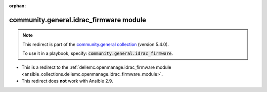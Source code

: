
.. Document meta

:orphan:

.. Anchors

.. _ansible_collections.community.general.idrac_firmware_module:

.. Title

community.general.idrac_firmware module
+++++++++++++++++++++++++++++++++++++++

.. Collection note

.. note::
    This redirect is part of the `community.general collection <https://galaxy.ansible.com/community/general>`_ (version 5.4.0).

    To use it in a playbook, specify: :code:`community.general.idrac_firmware`.

- This is a redirect to the :ref:`dellemc.openmanage.idrac_firmware module <ansible_collections.dellemc.openmanage.idrac_firmware_module>`.
- This redirect does **not** work with Ansible 2.9.

